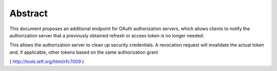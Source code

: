 Abstract
========================

This document proposes an additional endpoint for OAuth authorization servers, 
which allows clients to notify the authorization server that
a previously obtained refresh or access token is no longer needed.

This allows the authorization server to clean up security credentials.  
A revocation request will invalidate the actual token and, 
if applicable, other tokens based on the same authorization grant

( http://tools.ietf.org/html/rfc7009 )
